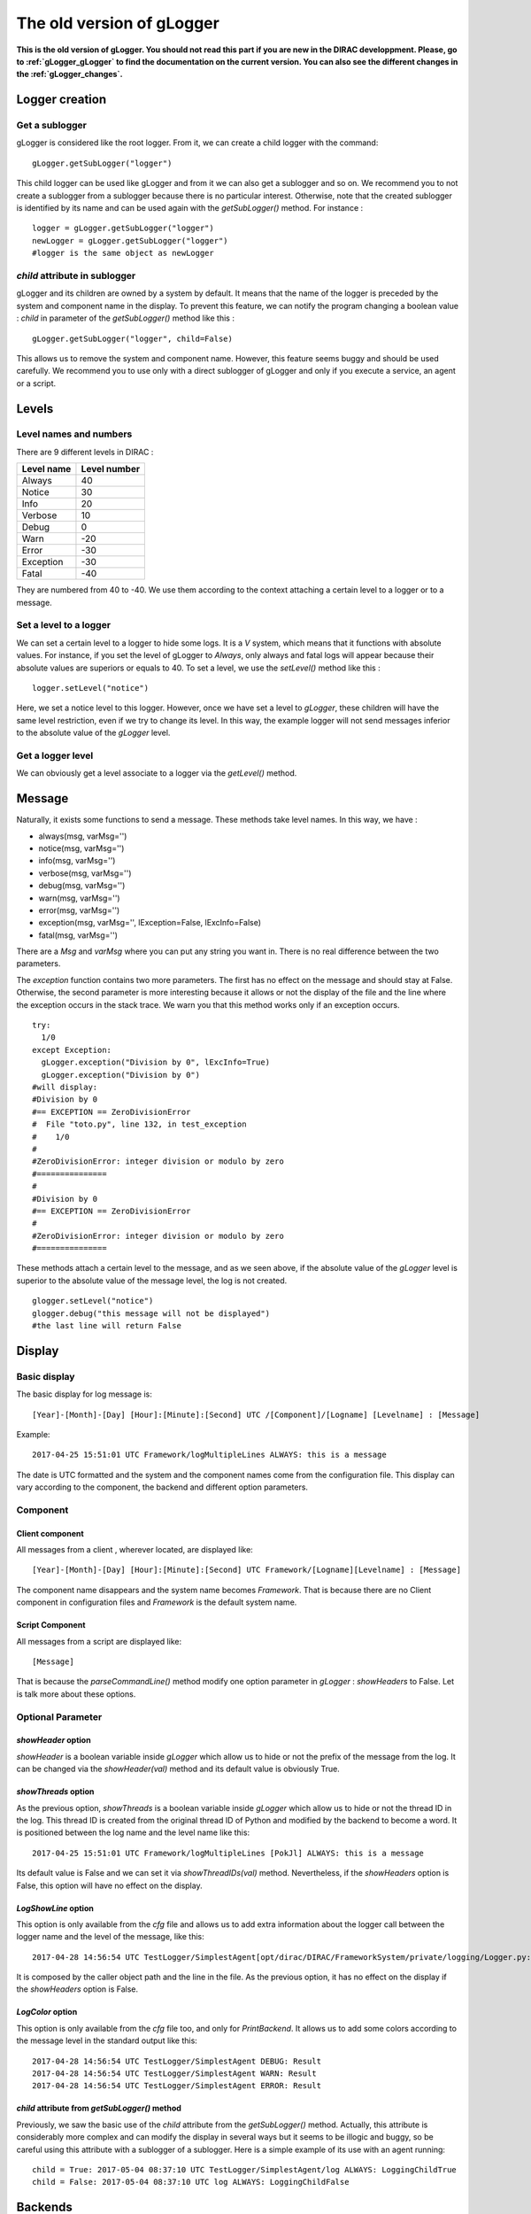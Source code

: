.. _gLogger_oldgLogger:

The old version of gLogger
============

**This is the old version of gLogger. You should not read this part if you are new in the DIRAC developpment. Please, go to :ref:`gLogger_gLogger` to find the documentation on the current version. You can also see the different changes in the :ref:`gLogger_changes`.**

Logger creation
---------------

Get a sublogger
~~~~~~~~~~~~~~~

gLogger is considered like the root logger. From it, we can create a
child logger with the command:

::

    gLogger.getSubLogger("logger")

This child logger can be used like gLogger and from it we can also get a
sublogger and so on. We recommend you to not create a sublogger from a
sublogger because there is no particular interest. Otherwise, note that
the created sublogger is identified by its name and can be used again
with the *getSubLogger()* method. For instance :

::

    logger = gLogger.getSubLogger("logger")
    newLogger = gLogger.getSubLogger("logger")
    #logger is the same object as newLogger

*child* attribute in sublogger
~~~~~~~~~~~~~~~~~~~~~~~~~~~~~~

gLogger and its children are owned by a system by default. It means that
the name of the logger is preceded by the system and component name in
the display. To prevent this feature, we can notify the program changing
a boolean value : *child* in parameter of the *getSubLogger()* method
like this :

::

    gLogger.getSubLogger("logger", child=False)

This allows us to remove the system and component name. However, this
feature seems buggy and should be used carefully. We recommend you to
use only with a direct sublogger of gLogger and only if you execute a
service, an agent or a script.

Levels
------

Level names and numbers
~~~~~~~~~~~~~~~~~~~~~~~

There are 9 different levels in DIRAC :

+--------------+----------------+
| Level name   | Level number   |
+==============+================+
| Always       | 40             |
+--------------+----------------+
| Notice       | 30             |
+--------------+----------------+
| Info         | 20             |
+--------------+----------------+
| Verbose      | 10             |
+--------------+----------------+
| Debug        | 0              |
+--------------+----------------+
| Warn         | -20            |
+--------------+----------------+
| Error        | -30            |
+--------------+----------------+
| Exception    | -30            |
+--------------+----------------+
| Fatal        | -40            |
+--------------+----------------+

They are numbered from 40 to -40. We use them according to the context
attaching a certain level to a logger or to a message.

Set a level to a logger
~~~~~~~~~~~~~~~~~~~~~~~

We can set a certain level to a logger to hide some logs. It is a *V*
system, which means that it functions with absolute values. For
instance, if you set the level of gLogger to *Always*, only always and
fatal logs will appear because their absolute values are superiors or
equals to 40. To set a level, we use the *setLevel()* method like this :

::

    logger.setLevel("notice")

Here, we set a notice level to this logger. However, once we have set a
level to *gLogger*, these children will have the same level restriction,
even if we try to change its level. In this way, the example logger will
not send messages inferior to the absolute value of the *gLogger* level.

Get a logger level
~~~~~~~~~~~~~~~~~~

We can obviously get a level associate to a logger via the *getLevel()*
method.

Message
-------

Naturally, it exists some functions to send a message. These methods
take level names. In this way, we have :

+ always(msg, varMsg='') 
+ notice(msg, varMsg='')               
+ info(msg, varMsg='')       
+ verbose(msg, varMsg='')
+ debug(msg, varMsg='')                 
+ warn(msg, varMsg='')              
+ error(msg, varMsg='')                  
+ exception(msg, varMsg='', lException=False, lExcInfo=False)
+ fatal(msg, varMsg='')  

There are a *Msg* and *varMsg* where you can put any string you want in.
There is no real difference between the two parameters.

The *exception* function contains two more parameters. The first has no
effect on the message and should stay at False. Otherwise, the second
parameter is more interesting because it allows or not the display of
the file and the line where the exception occurs in the stack trace. We
warn you that this method works only if an exception occurs.

::

    try:
      1/0
    except Exception:
      gLogger.exception("Division by 0", lExcInfo=True) 
      gLogger.exception("Division by 0") 
    #will display: 
    #Division by 0 
    #== EXCEPTION == ZeroDivisionError
    #  File "toto.py", line 132, in test_exception
    #    1/0
    # 
    #ZeroDivisionError: integer division or modulo by zero
    #===============
    #
    #Division by 0 
    #== EXCEPTION == ZeroDivisionError
    # 
    #ZeroDivisionError: integer division or modulo by zero
    #===============

These methods attach a certain level to the message, and as we seen
above, if the absolute value of the *gLogger* level is superior to the
absolute value of the message level, the log is not created.

::

    glogger.setLevel("notice")
    glogger.debug("this message will not be displayed")
    #the last line will return False

Display
-------

Basic display
~~~~~~~~~~~~~

The basic display for log message is:

::
 
    [Year]-[Month]-[Day] [Hour]:[Minute]:[Second] UTC /[Component]/[Logname] [Levelname] : [Message]

Example:

::

    2017-04-25 15:51:01 UTC Framework/logMultipleLines ALWAYS: this is a message

The date is UTC formatted and the system and the component names come
from the configuration file. This display can vary according to the
component, the backend and different option parameters.

Component
~~~~~~~~~

Client component
^^^^^^^^^^^^^^^^

All messages from a client , wherever located, are displayed like:

::

    [Year]-[Month]-[Day] [Hour]:[Minute]:[Second] UTC Framework/[Logname][Levelname] : [Message]

The component name disappears and the system name becomes *Framework*.
That is because there are no Client component in configuration files and
*Framework* is the default system name.

Script Component
^^^^^^^^^^^^^^^^

All messages from a script are displayed like:

::

    [Message]

That is because the *parseCommandLine()* method modify one option
parameter in *gLogger* : *showHeaders* to False. Let is talk more about
these options.

Optional Parameter
~~~~~~~~~~~~~~~~~~

*showHeader* option
^^^^^^^^^^^^^^^^^^^

*showHeader* is a boolean variable inside *gLogger* which allow us to
hide or not the prefix of the message from the log. It can be changed
via the *showHeader(val)* method and its default value is obviously
True.

*showThreads* option
^^^^^^^^^^^^^^^^^^^^

As the previous option, *showThreads* is a boolean variable inside
*gLogger* which allow us to hide or not the thread ID in the log. This
thread ID is created from the original thread ID of Python and modified
by the backend to become a word. It is positioned between the log name
and the level name like this:

::

    2017-04-25 15:51:01 UTC Framework/logMultipleLines [PokJl] ALWAYS: this is a message

Its default value is False and we can set it via *showThreadIDs(val)*
method. Nevertheless, if the *showHeaders* option is False, this option
will have no effect on the display.

*LogShowLine* option
^^^^^^^^^^^^^^^^^^^^

This option is only available from the *cfg* file and allows us to add
extra information about the logger call between the logger name and the
level of the message, like this:

::

    2017-04-28 14:56:54 UTC TestLogger/SimplestAgent[opt/dirac/DIRAC/FrameworkSystem/private/logging/Logger.py:160] INFO: Result

It is composed by the caller object path and the line in the file. As
the previous option, it has no effect on the display if the
*showHeaders* option is False.

*LogColor* option
^^^^^^^^^^^^^^^^^

This option is only available from the *cfg* file too, and only for
*PrintBackend*. It allows us to add some colors according to the message
level in the standard output like this:

::

    2017-04-28 14:56:54 UTC TestLogger/SimplestAgent DEBUG: Result
    2017-04-28 14:56:54 UTC TestLogger/SimplestAgent WARN: Result
    2017-04-28 14:56:54 UTC TestLogger/SimplestAgent ERROR: Result

*child* attribute from *getSubLogger()* method
^^^^^^^^^^^^^^^^^^^^^^^^^^^^^^^^^^^^^^^^^^^^^^

Previously, we saw the basic use of the *child* attribute from the
*getSubLogger()* method. Actually, this attribute is considerably more
complex and can modify the display in several ways but it seems to be
illogic and buggy, so be careful using this attribute with a sublogger
of a sublogger. Here is a simple example of its use with an agent
running:

::

    child = True: 2017-05-04 08:37:10 UTC TestLogger/SimplestAgent/log ALWAYS: LoggingChildTrue
    child = False: 2017-05-04 08:37:10 UTC log ALWAYS: LoggingChildFalse

Backends
--------

Currently, there are four different backends inherited from a base which
build the message according to the options seen above and another called
*LogShowLine*. These four backends just write the message at associated
place. There are :

+-----------------+--------------------+
| Backend         | Output             |
+=================+====================+
| PrintBackend    | standard output    |
+-----------------+--------------------+
| StdErrBackend   | error output       |
+-----------------+--------------------+
| RemoteBackend   | logserver output   |
+-----------------+--------------------+
| FileBackend     | file output        |
+-----------------+--------------------+

They need some information according to their nature. The PrintBackend
needs a color option while the FileBackend needs a file name. In
addition, the RemoteBackend needs a sleep time, an interactivity option
and a site name. These information are collected from the *cfg* file.

Configuration
-------------

Configuration via the *cfg* file
~~~~~~~~~~~~~~~~~~~~~~~~~~~~~~~~

Logger configuration
^^^^^^^^^^^^^^^^^^^^

It is possible to configure some options of the logger via the *cfg*
file. These options are :

+---------------+------------------------------------------------+--------------------------------+
| Option        | Description                                    | Excpected value(s)             |
+===============+================================================+================================+
| LogLevel      | Set a level to gLogger                         | All the level names            |
+---------------+------------------------------------------------+--------------------------------+
| LogBackends   | Add backends to *gLogger* backend list         | stdout, stderr, file, server   |
+---------------+------------------------------------------------+--------------------------------+
| LogShowLine   | Add information about the logger call          | True, False                    |
+---------------+------------------------------------------------+--------------------------------+
| LogColor      | Add color on messages, only for PrintBackend   | True, False                    |
+---------------+------------------------------------------------+--------------------------------+

Backend configuration
^^^^^^^^^^^^^^^^^^^^^

We also have the possibility to configure backend options via this file.
To do a such operation, we just have to create a *BackendsOptions*
section inside the component. Inside, we can add these following options:

+-----------------+---------------------------------------------+----------------------+
| Option          | Description                                 | Excpected value(s)   |
+=================+=============================================+======================+
| FileName        | Set a file name for FileBackend             | String value         |
+-----------------+---------------------------------------------+----------------------+
| SleepTime       | Set a sleep time for RemoteBackend          | Int value            |
+-----------------+---------------------------------------------+----------------------+
| Interactivity   | Flush messages or not, for Remote Backend   | True, False          |
+-----------------+---------------------------------------------+----------------------+

*cfg* file example
^^^^^^^^^^^^^^^^^^

Here is a component section which contains logger and backend
configuration:

::

    Agents
    {
        SimplestAgent
        {
          LogLevel = INFO
          LogBackends = stdout,stderr,file
          LogColor = True
          LogShowLine = True
          
          PollingTime = 60
          Message = still working...
          
          BackendsOptions
          {
            FileName = /tmp/logtmp.log
          }
        }
    }   

Configuration via command line argument
~~~~~~~~~~~~~~~~~~~~~~~~~~~~~~~~~~~~~~~

Moreover, it is possible to change the display via one program argument
which is picked up by *gLogger* at its initalization. According to the
number of *d* in the argument, the logger active or not different
options and set a certain level. Here is a table explaining the working:

+----------------------------------+----------------+----------------+-----------+
| Argument                         | ShowHeader     | showThread     | Level     |
+==================================+================+================+===========+
| Default(Client/Agent/Services)   | True           | False          | Notice    |
+----------------------------------+----------------+----------------+-----------+
| Default(Script)                  | False          | False          | Notice    |
+----------------------------------+----------------+----------------+-----------+
| -d                               | DefaultValue   | DefaultValue   | Verbose   |
+----------------------------------+----------------+----------------+-----------+
| -dd                              | True           | DefaultValue   | Verbose   |
+----------------------------------+----------------+----------------+-----------+
| -ddd                             | True           | True           | Debug     |
+----------------------------------+----------------+----------------+-----------+

Multiple processes and threads
------------------------------

Multiple processes
~~~~~~~~~~~~~~~~~~

*DIRAC* is composed by many micro services running in multiple processes. *gLogger* object is naturally different for two distinct processes and can not save the application from process conflicts. 
Indeed, *gLogger* is not process-safe, that means that two processes can encounter conflicts if they try to write on a same file at the same time. So, be careful to avoid the case.

Multiple threads
~~~~~~~~~~~~~~~~

*gLogger* does not contain any safety against thread conflicts too, so be careful to not write on one file at the same time with two distinct threads.
